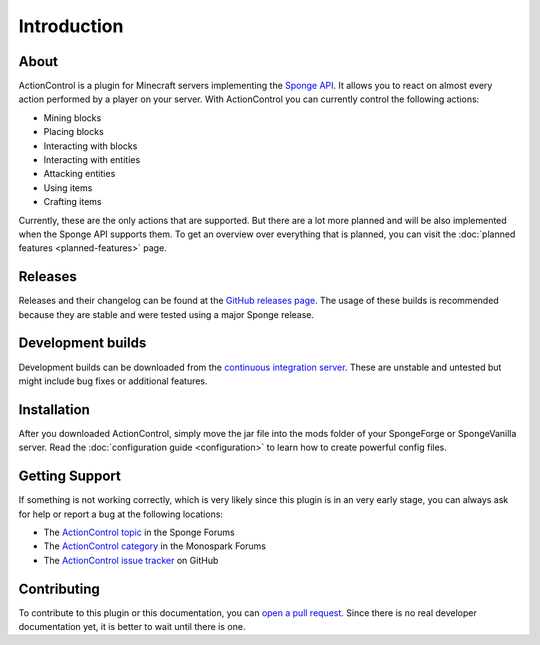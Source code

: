 ===========
Introduction
===========

About
=====

ActionControl is a plugin for Minecraft servers implementing the `Sponge API <https://www.spongepowered.org>`_.
It allows you to react on almost every action performed by a player on your server.
With ActionControl you can currently control the following actions:

* Mining blocks
* Placing blocks
* Interacting with blocks
* Interacting with entities
* Attacking entities
* Using items
* Crafting items

Currently, these are the only actions that are supported.
But there are a lot more planned and will be also implemented when the Sponge API supports them.
To get an overview over everything that is planned, you can visit the :doc:`planned features <planned-features>` page.

Releases
========

Releases and their changelog can be found at the `GitHub releases page <https://github.com/Monospark/ActionControl/releases>`_.
The usage of these builds is recommended because they are stable and were tested using a major Sponge release.

Development builds
==================

Development builds can be downloaded from the `continuous integration server <https://ci.monospark.org/job/ActionControl>`_.
These are unstable and untested but might include bug fixes or additional features.

Installation
============

After you downloaded ActionControl, simply move the jar file into the mods folder of your SpongeForge or SpongeVanilla server.
Read the :doc:`configuration guide <configuration>` to learn how to create powerful config files.

Getting Support
===============

If something is not working correctly, which is very likely since this plugin is in an very early stage, you can always ask for help or report a bug at the following locations:

* The `ActionControl topic <https://forums.spongepowered.org/t/tools-actioncontrol-v1-0-1-control-crafting-mining-combat-and-more/10372>`_ in the Sponge Forums
* The `ActionControl category <https://forums.monospark.org/c/actioncontrol>`_ in the Monospark Forums
* The `ActionControl issue tracker <https://github.com/Monospark/ActionControl/issues>`_ on GitHub

Contributing
============

To contribute to this plugin or this documentation, you can `open a pull request <https://github.com/Monospark/ActionControl/pulls>`_.
Since there is no real developer documentation yet, it is better to wait until there is one.
